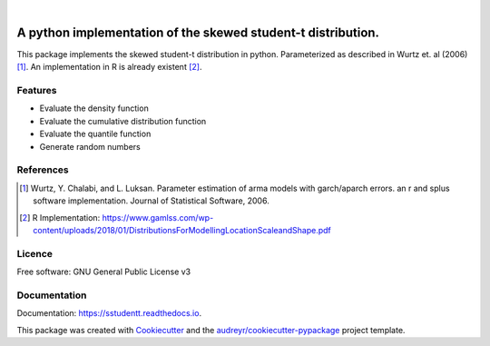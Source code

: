 .. image:: https://img.shields.io/pypi/v/sstudentt?style=for-the-badge
        :alt: PyPI
        :target: https://pypi.org/project/sstudentt/

.. image:: https://img.shields.io/pypi/status/sstudentt?style=for-the-badge
        :alt: PyPI - Status
        :target: https://pypi.org/project/sstudentt/

.. image:: https://img.shields.io/travis/BerriJ/sstudentt?style=for-the-badge
        :alt: Travis (.com)
        :target: https://travis-ci.com/berrij/sstudentt

.. image:: https://img.shields.io/readthedocs/sstudentt?style=for-the-badge
        :alt: Documentation Status
        :target: https://sstudentt.readthedocs.io/

.. image:: https://img.shields.io/pypi/l/sstudentt?style=for-the-badge
        :alt: PyPI - License
        :target: https://pypi.org/project/sstudentt/

|

=======================================================
A python implementation of the skewed student-t distribution.
=======================================================

This package implements the skewed student-t distribution in python. Parameterized as described in Wurtz et. al (2006) [1]_.
An implementation in R is already existent [2]_.

Features
--------

* Evaluate the density function
* Evaluate the cumulative distribution function
* Evaluate the quantile function
* Generate random numbers

References
----------

.. [1] Wurtz, Y. Chalabi, and L. Luksan. Parameter estimation of arma models with garch/aparch errors. an r and splus software implementation. Journal of Statistical Software, 2006.

.. [2] R Implementation: https://www.gamlss.com/wp-content/uploads/2018/01/DistributionsForModellingLocationScaleandShape.pdf


Licence
-------
Free software: GNU General Public License v3

Documentation
-------------
Documentation: https://sstudentt.readthedocs.io.

This package was created with Cookiecutter_ and the `audreyr/cookiecutter-pypackage`_ project template.

.. _Cookiecutter: https://github.com/audreyr/cookiecutter
.. _`audreyr/cookiecutter-pypackage`: https://github.com/audreyr/cookiecutter-pypackage
